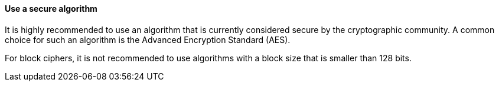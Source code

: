 ==== Use a secure algorithm

It is highly recommended to use an algorithm that is currently considered secure
by the cryptographic community. A common choice for such an algorithm is the
Advanced Encryption Standard (AES).

For block ciphers, it is not recommended to use algorithms with a block size
that is smaller than 128 bits.
